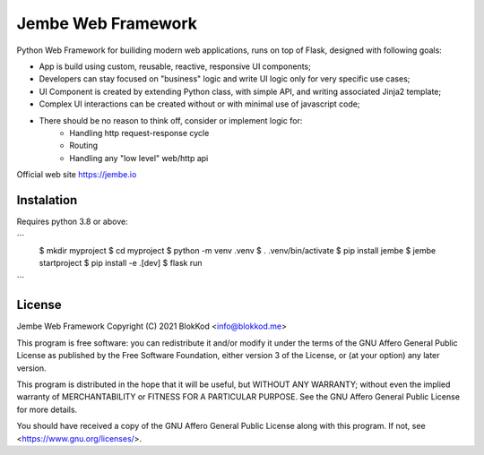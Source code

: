 Jembe Web Framework
===================

Python Web Framework for builiding modern web applications, runs on top of Flask, designed with following goals:

- App is build using custom, reusable, reactive, responsive UI components;
- Developers can stay focused on "business" logic and write UI logic only for very specific use cases;
- UI Component is created by extending Python class, with simple API, and writing associated Jinja2 template; 
- Complex UI interactions can be created without or with minimal use of javascript code;
- There should be no reason to think off, consider or implement logic for:
    - Handling http request-response cycle
    - Routing
    - Handling any "low level" web/http api

Official web site https://jembe.io

Instalation
-----------

Requires python 3.8 or above:

```
    $ mkdir myproject
    $ cd myproject
    $ python -m venv .venv
    $ . .venv/bin/activate 
    $ pip install jembe
    $ jembe startproject
    $ pip install -e .[dev]
    $ flask run
```


License
-------


Jembe Web Framework 
Copyright (C) 2021 BlokKod <info@blokkod.me>

This program is free software: you can redistribute it and/or modify
it under the terms of the GNU Affero General Public License as published
by the Free Software Foundation, either version 3 of the License, or
(at your option) any later version.

This program is distributed in the hope that it will be useful,
but WITHOUT ANY WARRANTY; without even the implied warranty of
MERCHANTABILITY or FITNESS FOR A PARTICULAR PURPOSE.  See the
GNU Affero General Public License for more details.

You should have received a copy of the GNU Affero General Public License
along with this program.  If not, see <https://www.gnu.org/licenses/>.